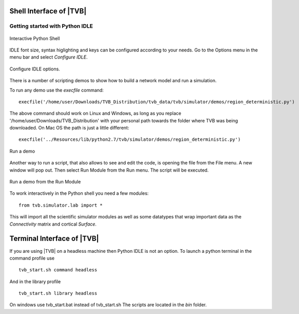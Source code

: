Shell Interface of |TVB|
========================


Getting started with Python IDLE 
--------------------------------

.. figure:: screenshots/linux_shell.jpg
   :width: 90%
   :align: center

   Interactive Python Shell

IDLE font size, syntax higlighting and keys can be configured according to your 
needs. Go to the Options menu in the menu bar and select `Configure IDLE`.

.. figure:: screenshots/linux_shell_idle_options.jpg
   :width: 90%
   :align: center

   Configure IDLE options.
   
   
There is a number of scripting demos to show how to build a network model and
run a simulation. 

To run any demo use the `execfile` command::

	execfile('/home/user/Downloads/TVB_Distribution/tvb_data/tvb/simulator/demos/region_deterministic.py')

The above command should work on Linux and Windows, as long as you replace '/home/user/Downloads/TVB_Distribution'
with your personal path towards the folder where TVB was being downloaded.
On Mac OS the path is just a little different::

	execfile('../Resources/lib/python2.7/tvb/simulator/demos/region_deterministic.py')


.. figure:: screenshots/linux_shell_run_demo.jpg
   :width: 90%
   :align: center

   Run a demo
   
   
Another way to run a script, that also allows to see and edit the code, is opening 
the file from the File menu. A new window will pop out. Then select Run Module 
from the Run menu. The script will be executed.


.. figure:: screenshots/linux_shell_run_demo_2.jpg
   :width: 90%
   :align: center

   Run a demo from the Run Module



To work interactively in the Python shell you need a few modules::

	from tvb.simulator.lab import *


This will import all the scientific simulator modules as well as some datatypes
that wrap important data as the `Connectivity` matrix and cortical `Surface`.


Terminal Interface of |TVB|
===========================
If you are using |TVB| on a headless machine then Python IDLE is not an option.
To launch a python terminal in the command profile use ::

    tvb_start.sh command headless

And in the library profile ::

    tvb_start.sh library headless

On windows use tvb_start.bat instead of tvb_start.sh
The scripts are located in the `bin` folder.
